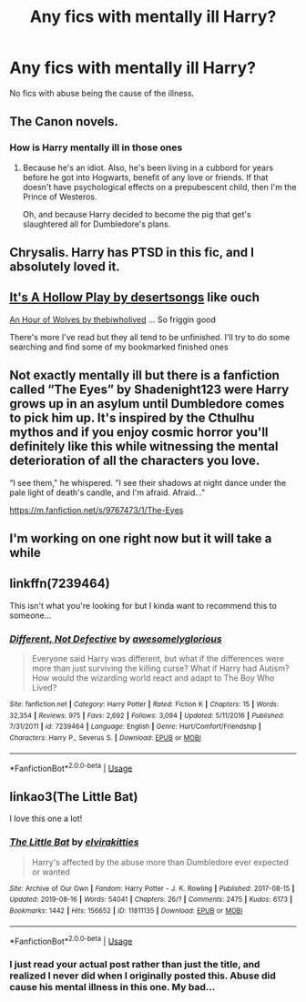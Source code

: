 #+TITLE: Any fics with mentally ill Harry?

* Any fics with mentally ill Harry?
:PROPERTIES:
:Author: nousernameslef
:Score: 5
:DateUnix: 1584635362.0
:DateShort: 2020-Mar-19
:FlairText: Request
:END:
No fics with abuse being the cause of the illness.


** The Canon novels.
:PROPERTIES:
:Author: Icanceli
:Score: 7
:DateUnix: 1584637250.0
:DateShort: 2020-Mar-19
:END:

*** How is Harry mentally ill in those ones
:PROPERTIES:
:Author: nousernameslef
:Score: 1
:DateUnix: 1584637491.0
:DateShort: 2020-Mar-19
:END:

**** Because he's an idiot. Also, he's been living in a cubbord for years before he got into Hogwarts, benefit of any love or friends. If that doesn't have psychological effects on a prepubescent child, then I'm the Prince of Westeros.

Oh, and because Harry decided to become the pig that get's slaughtered all for Dumbledore's plans.
:PROPERTIES:
:Author: Icanceli
:Score: -4
:DateUnix: 1584637708.0
:DateShort: 2020-Mar-19
:END:


** Chrysalis. Harry has PTSD in this fic, and I absolutely loved it.
:PROPERTIES:
:Author: throwawayexplain08
:Score: 2
:DateUnix: 1584653111.0
:DateShort: 2020-Mar-20
:END:


** [[https://archiveofourown.org/works/8482672][It's A Hollow Play by desertsongs]] like ouch

[[https://archiveofourown.org/works/14164617][An Hour of Wolves by thebiwholived]] ... So friggin good

There's more I've read but they all tend to be unfinished. I'll try to do some searching and find some of my bookmarked finished ones
:PROPERTIES:
:Author: HanAlister97
:Score: 2
:DateUnix: 1584657507.0
:DateShort: 2020-Mar-20
:END:


** Not exactly mentally ill but there is a fanfiction called “The Eyes” by Shadenight123 were Harry grows up in an asylum until Dumbledore comes to pick him up. It's inspired by the Cthulhu mythos and if you enjoy cosmic horror you'll definitely like this while witnessing the mental deterioration of all the characters you love.

“I see them," he whispered. "I see their shadows at night dance under the pale light of death's candle, and I'm afraid. Afraid..."

[[https://m.fanfiction.net/s/9767473/1/The-Eyes]]
:PROPERTIES:
:Author: gertrude-robinson
:Score: 1
:DateUnix: 1584641945.0
:DateShort: 2020-Mar-19
:END:


** I'm working on one right now but it will take a while
:PROPERTIES:
:Author: Thorfan23
:Score: 1
:DateUnix: 1584659691.0
:DateShort: 2020-Mar-20
:END:


** linkffn(7239464)

This isn't what you're looking for but I kinda want to recommend this to someone...
:PROPERTIES:
:Author: Bellbird1993
:Score: 1
:DateUnix: 1584665643.0
:DateShort: 2020-Mar-20
:END:

*** [[https://www.fanfiction.net/s/7239464/1/][*/Different, Not Defective/*]] by [[https://www.fanfiction.net/u/876335/awesomelyglorious][/awesomelyglorious/]]

#+begin_quote
  Everyone said Harry was different, but what if the differences were more than just surviving the killing curse? What if Harry had Autism? How would the wizarding world react and adapt to The Boy Who Lived?
#+end_quote

^{/Site/:} ^{fanfiction.net} ^{*|*} ^{/Category/:} ^{Harry} ^{Potter} ^{*|*} ^{/Rated/:} ^{Fiction} ^{K} ^{*|*} ^{/Chapters/:} ^{15} ^{*|*} ^{/Words/:} ^{32,354} ^{*|*} ^{/Reviews/:} ^{975} ^{*|*} ^{/Favs/:} ^{2,692} ^{*|*} ^{/Follows/:} ^{3,094} ^{*|*} ^{/Updated/:} ^{5/11/2016} ^{*|*} ^{/Published/:} ^{7/31/2011} ^{*|*} ^{/id/:} ^{7239464} ^{*|*} ^{/Language/:} ^{English} ^{*|*} ^{/Genre/:} ^{Hurt/Comfort/Friendship} ^{*|*} ^{/Characters/:} ^{Harry} ^{P.,} ^{Severus} ^{S.} ^{*|*} ^{/Download/:} ^{[[http://www.ff2ebook.com/old/ffn-bot/index.php?id=7239464&source=ff&filetype=epub][EPUB]]} ^{or} ^{[[http://www.ff2ebook.com/old/ffn-bot/index.php?id=7239464&source=ff&filetype=mobi][MOBI]]}

--------------

*FanfictionBot*^{2.0.0-beta} | [[https://github.com/tusing/reddit-ffn-bot/wiki/Usage][Usage]]
:PROPERTIES:
:Author: FanfictionBot
:Score: 3
:DateUnix: 1584665653.0
:DateShort: 2020-Mar-20
:END:


** linkao3(The Little Bat)

I love this one a lot!
:PROPERTIES:
:Author: readgirl52
:Score: 1
:DateUnix: 1584728592.0
:DateShort: 2020-Mar-20
:END:

*** [[https://archiveofourown.org/works/11811135][*/The Little Bat/*]] by [[https://www.archiveofourown.org/users/elvirakitties/pseuds/elvirakitties][/elvirakitties/]]

#+begin_quote
  Harry's affected by the abuse more than Dumbledore ever expected or wanted
#+end_quote

^{/Site/:} ^{Archive} ^{of} ^{Our} ^{Own} ^{*|*} ^{/Fandom/:} ^{Harry} ^{Potter} ^{-} ^{J.} ^{K.} ^{Rowling} ^{*|*} ^{/Published/:} ^{2017-08-15} ^{*|*} ^{/Updated/:} ^{2019-08-16} ^{*|*} ^{/Words/:} ^{54041} ^{*|*} ^{/Chapters/:} ^{26/?} ^{*|*} ^{/Comments/:} ^{2475} ^{*|*} ^{/Kudos/:} ^{6173} ^{*|*} ^{/Bookmarks/:} ^{1442} ^{*|*} ^{/Hits/:} ^{156652} ^{*|*} ^{/ID/:} ^{11811135} ^{*|*} ^{/Download/:} ^{[[https://archiveofourown.org/downloads/11811135/The%20Little%20Bat.epub?updated_at=1579510499][EPUB]]} ^{or} ^{[[https://archiveofourown.org/downloads/11811135/The%20Little%20Bat.mobi?updated_at=1579510499][MOBI]]}

--------------

*FanfictionBot*^{2.0.0-beta} | [[https://github.com/tusing/reddit-ffn-bot/wiki/Usage][Usage]]
:PROPERTIES:
:Author: FanfictionBot
:Score: 1
:DateUnix: 1584728614.0
:DateShort: 2020-Mar-20
:END:


*** I just read your actual post rather than just the title, and realized I never did when I originally posted this. Abuse did cause his mental illness in this one. My bad...
:PROPERTIES:
:Author: readgirl52
:Score: 1
:DateUnix: 1584737534.0
:DateShort: 2020-Mar-21
:END:
